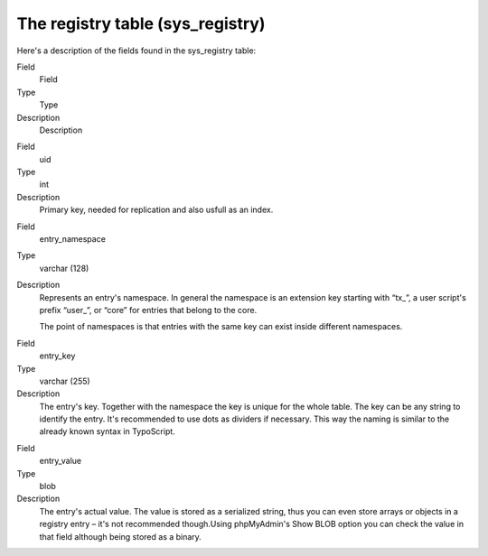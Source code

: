 ﻿

.. ==================================================
.. FOR YOUR INFORMATION
.. --------------------------------------------------
.. -*- coding: utf-8 -*- with BOM.

.. ==================================================
.. DEFINE SOME TEXTROLES
.. --------------------------------------------------
.. role::   underline
.. role::   typoscript(code)
.. role::   ts(typoscript)
   :class:  typoscript
.. role::   php(code)


The registry table (sys\_registry)
^^^^^^^^^^^^^^^^^^^^^^^^^^^^^^^^^^

Here's a description of the fields found in the sys\_registry table:

.. ### BEGIN~OF~TABLE ###

.. container:: table-row

   Field
         Field
   
   Type
         Type
   
   Description
         Description


.. container:: table-row

   Field
         uid
   
   Type
         int
   
   Description
         Primary key, needed for replication and also usfull as an index.


.. container:: table-row

   Field
         entry\_namespace
   
   Type
         varchar (128)
   
   Description
         Represents an entry's namespace. In general the namespace is an
         extension key starting with “tx\_”, a user script's prefix “user\_”,
         or “core” for entries that belong to the core.
         
         The point of namespaces is that entries with the same key can exist
         inside different namespaces.


.. container:: table-row

   Field
         entry\_key
   
   Type
         varchar (255)
   
   Description
         The entry's key. Together with the namespace the key is unique for the
         whole table. The key can be any string to identify the entry. It's
         recommended to use dots as dividers if necessary. This way the naming
         is similar to the already known syntax in TypoScript.


.. container:: table-row

   Field
         entry\_value
   
   Type
         blob
   
   Description
         The entry's actual value. The value is stored as a serialized string,
         thus you can even store arrays or objects in a registry entry – it's
         not recommended though.Using phpMyAdmin's Show BLOB option you can
         check the value in that field although being stored as a binary.


.. ###### END~OF~TABLE ######

